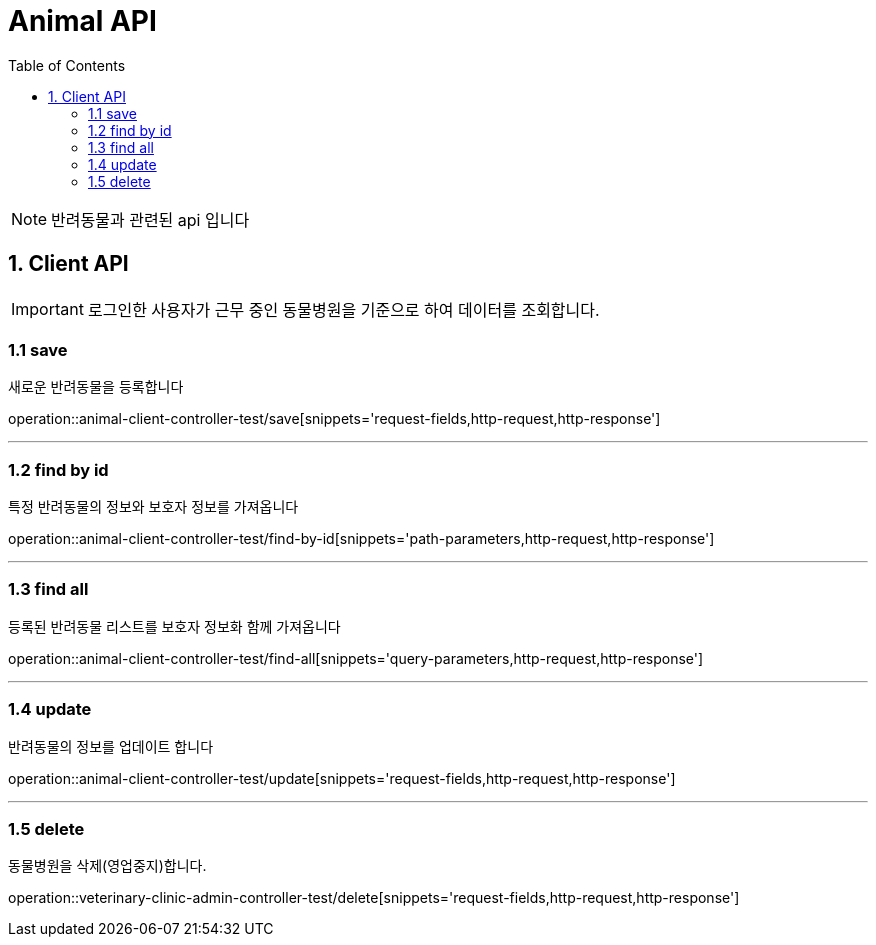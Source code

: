 = Animal API
:doctype: book
:icons: font
:source-highlighter: highlightjs
:toc: left
:toclevels: 4

NOTE: 반려동물과 관련된 api 입니다

== 1. Client API
IMPORTANT: 로그인한 사용자가 근무 중인 동물병원을 기준으로 하여 데이터를 조회합니다.

=== 1.1 save
새로운 반려동물을 등록합니다

operation::animal-client-controller-test/save[snippets='request-fields,http-request,http-response']

'''

=== 1.2 find by id
특정 반려동물의 정보와 보호자 정보를 가져옵니다

operation::animal-client-controller-test/find-by-id[snippets='path-parameters,http-request,http-response']

'''

=== 1.3 find all
등록된 반려동물 리스트를 보호자 정보화 함께 가져옵니다

operation::animal-client-controller-test/find-all[snippets='query-parameters,http-request,http-response']

'''

=== 1.4 update
반려동물의 정보를 업데이트 합니다

operation::animal-client-controller-test/update[snippets='request-fields,http-request,http-response']

'''


=== 1.5 delete
동물병원을 삭제(영업중지)합니다.

operation::veterinary-clinic-admin-controller-test/delete[snippets='request-fields,http-request,http-response']

